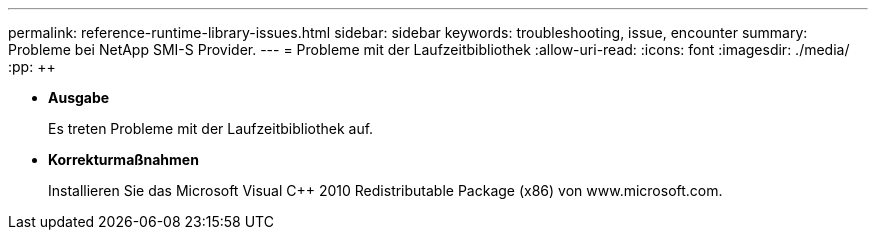 ---
permalink: reference-runtime-library-issues.html 
sidebar: sidebar 
keywords: troubleshooting, issue, encounter 
summary: Probleme bei NetApp SMI-S Provider. 
---
= Probleme mit der Laufzeitbibliothek
:allow-uri-read: 
:icons: font
:imagesdir: ./media/
:pp: &#43;&#43;


* *Ausgabe*
+
Es treten Probleme mit der Laufzeitbibliothek auf.

* *Korrekturmaßnahmen*
+
Installieren Sie das Microsoft Visual C{pp} 2010 Redistributable Package (x86) von www.microsoft.com.


